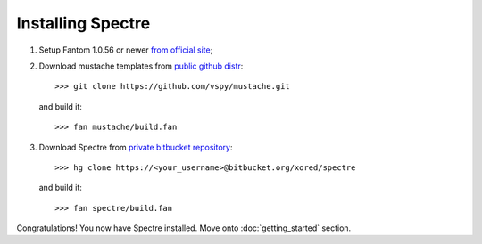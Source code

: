 Installing Spectre
==================

1. Setup Fantom 1.0.56 or newer `from official site <http://fantom.org/doc/docIntro/StartHere.html#quickStart>`_;
2. Download mustache templates from `public github distr <https://github.com/vspy/mustache>`_::

     >>> git clone https://github.com/vspy/mustache.git
   
   and build it::
   
     >>> fan mustache/build.fan

3. Download Spectre from `private bitbucket repository <https://bitbucket.org/xored/spectre/src>`_::

     >>> hg clone https://<your_username>@bitbucket.org/xored/spectre

   and build it::

     >>> fan spectre/build.fan
  
Congratulations! You now have Spectre installed. Move onto :doc:`getting_started` section.